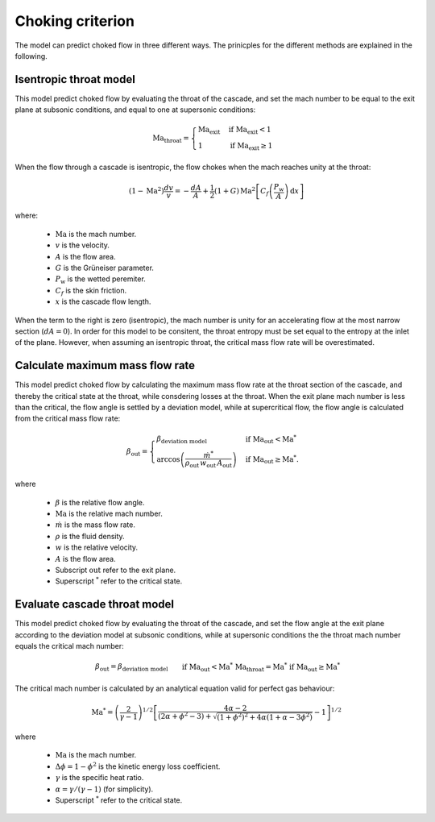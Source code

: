 .. _choking_models:

Choking criterion
======================

The model can predict choked flow in three different ways. The prinicples for the different methods are explained in the following. 

.. _isentropic_throat:

Isentropic throat model
------------------------------

This model predict choked flow by evaluating the throat of the cascade, and set the mach number to be equal to the exit plane at subsonic conditions, and equal to one at supersonic conditions:  

.. math::

    \mathrm{Ma_{throat}} = \begin{cases}
                            \mathrm{Ma_{exit}} & \text{if } \mathrm{Ma_{exit}}<1 \\
                            1  & \text{if } \mathrm{Ma_{exit}} \geq 1
                            \end{cases}

When the flow through a cascade is isentropic, the flow chokes when the mach reaches unity at the throat:

.. math::

    \left(1-\text{Ma}^2\right)\frac{dv}{v} = -\frac{dA}{A} + \frac{1}{2}(1+G) \,\text{Ma}^2   \left[C_f \left(\frac{P_\text{w}}{A} \right) \,\text{d}x \right]

where:

    - :math:`\mathrm{Ma}` is the mach number.
    -  :math:`v` is the velocity.
    - :math:`A` is the flow area.
    - :math:`G` is the Grüneiser parameter.
    - :math:`P_\mathrm{w}` is the wetted peremiter. 
    - :math:`C_f` is the skin friction. 
    - :math:`x` is the cascade flow length. 

When the term to the right is zero (isentropic), the mach number is unity for an accelerating flow at the most narrow section (:math:`dA = 0`). In order for this model to be consitent, the throat entropy must be set equal to 
the entropy at the inlet of the plane. However, when assuming an isentropic throat, the critical mass flow rate will be overestimated. 


.. _evaluate_cascade_critical:

Calculate maximum mass flow rate
------------------------------

This model predict choked flow by calculating the maximum mass flow rate at the throat section of the cascade, and thereby the critical state at the throat, while consdering losses at the throat. 
When the exit plane mach number is less than the critical, the flow angle is settled by a deviation model, while at supercritical flow, the flow angle is calculated from the critical mass flow rate:

.. math::

    \beta_\text{out} =
    \begin{cases}
        \beta_\text{deviation model} & \text{if } \text{Ma}_\text{out}<\text{Ma}^* \\
        \arccos{\left(\frac{\dot{m}^*}{\rho_\text{out} \, w_\text{out} \, A_\text{out}}\right)} & \text{if } \text{Ma}_\text{out} \ge \text{Ma}^*.
    \end{cases}

where 

    - :math:`\beta` is the relative flow angle.
    - :math:`\mathrm{Ma}` is the relative mach number. 
    - :math:`\dot{m}` is the mass flow rate. 
    - :math:`\rho` is the fluid density.
    - :math:`w` is the relative velocity.
    - :math:`A` is the flow area.
    - Subscript :math:`\mathrm{out}` refer to the exit plane.
    - Superscript :math:`^*` refer to the critical state. 

.. _evaluate_throat:

Evaluate cascade throat model
------------------------------

This model predict choked flow by evaluating the throat of the cascade, and set the flow angle at the exit plane according to the deviation model at subsonic conditions, while at supersonic conditions the
the throat mach number equals the critical mach number:

.. math::

    \begin{align}
        & \beta_\text{out} = \beta_\text{deviation model} \text{    } && \text{if } \text{Ma}_\text{out}<\text{Ma}^* \\
        & \mathrm{Ma_{throat}} = \text{Ma}^* && \text{if } \text{Ma}_\text{out} \ge \text{Ma}^*
    \end{align}


The critical mach number is calculated by an analytical equation valid for perfect gas behaviour:

.. math::

    \text{Ma}^*=\left(\frac{2}{\gamma-1}\right)^{1/2}\left[\frac{4 \alpha-2}{(2 \alpha+\phi^2-3) + \sqrt{(1+\phi^2)^{2}+4 \alpha(1+\alpha-3 \phi^2)}} - 1\right]^{1/2}

where 

    - :math:`\mathrm{Ma}` is the mach number.
    - :math:`\Delta \phi = 1-\phi^2` is the kinetic energy loss coefficient. 
    - :math:`\gamma` is the specific heat ratio.
    - :math:`\alpha = \gamma/(\gamma -1)` (for simplicity).
    - Superscript :math:`^*` refer to the critical state. 





